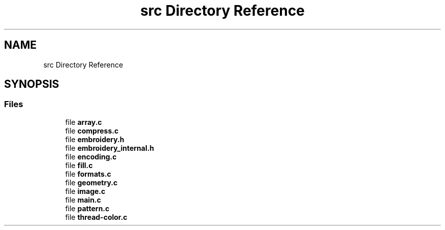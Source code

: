 .TH "src Directory Reference" 3 "Sun Mar 19 2023" "Version 1.0.0-alpha" "Libembroidery" \" -*- nroff -*-
.ad l
.nh
.SH NAME
src Directory Reference
.SH SYNOPSIS
.br
.PP
.SS "Files"

.in +1c
.ti -1c
.RI "file \fBarray\&.c\fP"
.br
.ti -1c
.RI "file \fBcompress\&.c\fP"
.br
.ti -1c
.RI "file \fBembroidery\&.h\fP"
.br
.ti -1c
.RI "file \fBembroidery_internal\&.h\fP"
.br
.ti -1c
.RI "file \fBencoding\&.c\fP"
.br
.ti -1c
.RI "file \fBfill\&.c\fP"
.br
.ti -1c
.RI "file \fBformats\&.c\fP"
.br
.ti -1c
.RI "file \fBgeometry\&.c\fP"
.br
.ti -1c
.RI "file \fBimage\&.c\fP"
.br
.ti -1c
.RI "file \fBmain\&.c\fP"
.br
.ti -1c
.RI "file \fBpattern\&.c\fP"
.br
.ti -1c
.RI "file \fBthread\-color\&.c\fP"
.br
.in -1c
